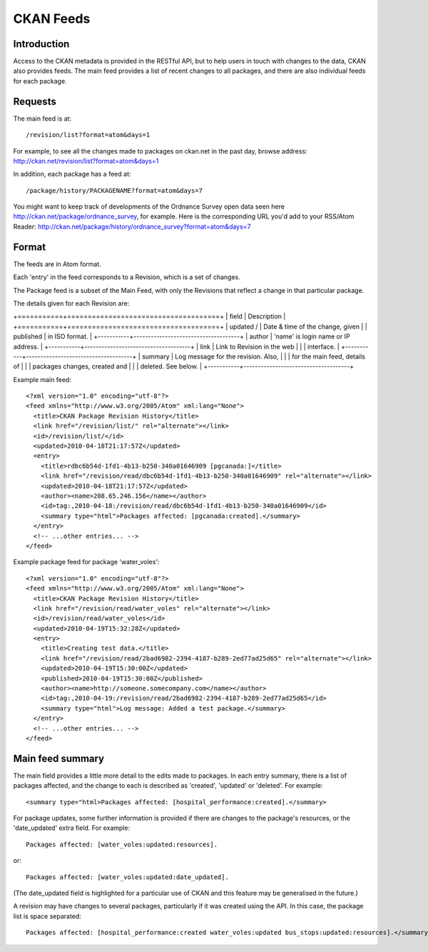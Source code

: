 ==========
CKAN Feeds
==========

Introduction
============

Access to the CKAN metadata is provided in the RESTful API, but to help users in touch with changes to the data, CKAN also provides feeds. The main feed provides a list of recent changes to all packages, and there are also individual feeds for each package.

Requests
========

The main feed is at::

/revision/list?format=atom&days=1

For example, to see all the changes made to packages on ckan.net in the past day, browse address: `<http://ckan.net/revision/list?format=atom&days=1>`_

In addition, each package has a feed at::

/package/history/PACKAGENAME?format=atom&days=7

You might want to keep track of developments of the Ordnance Survey open data seen here `<http://ckan.net/package/ordnance_survey>`_, for example. Here is the corresponding URL you'd add to your RSS/Atom Reader: `<http://ckan.net/package/history/ordnance_survey?format=atom&days=7>`_

Format
======

The feeds are in Atom format.

Each 'entry' in the feed corresponds to a Revision, which is a set of changes. 

The Package feed is a subset of the Main Feed, with only the Revisions that reflect a change in that particular package.

The details given for each Revision are:

+===========+=====================================+
| field     | Description                         |
+===========+=====================================+
| updated / | Date & time of the change, given    | 
| published | in ISO format.                      |
+-----------+-------------------------------------+
| author    | 'name' is login name or IP address. |
+-----------+-------------------------------------+
| link      | Link to Revision in the web         |
|           | interface.                          |
+-----------+-------------------------------------+
| summary   | Log message for the revision. Also, |
|           | for the main feed, details of       |
|           | packages changes, created and       |
|           | deleted. See below.                 |
+-----------+-------------------------------------+

Example main feed::

  <?xml version="1.0" encoding="utf-8"?>
  <feed xmlns="http://www.w3.org/2005/Atom" xml:lang="None">
    <title>CKAN Package Revision History</title>
    <link href="/revision/list/" rel="alternate"></link>
    <id>/revision/list/</id>
    <updated>2010-04-18T21:17:57Z</updated>
    <entry>
      <title>rdbc6b54d-1fd1-4b13-b250-340a01646909 [pgcanada:]</title>
      <link href="/revision/read/dbc6b54d-1fd1-4b13-b250-340a01646909" rel="alternate"></link>
      <updated>2010-04-18T21:17:57Z</updated>
      <author><name>208.65.246.156</name></author>
      <id>tag:,2010-04-18:/revision/read/dbc6b54d-1fd1-4b13-b250-340a01646909</id>
      <summary type="html">Packages affected: [pgcanada:created].</summary>
    </entry>
    <!-- ...other entries... -->
  </feed>

Example package feed for package 'water_voles'::

 <?xml version="1.0" encoding="utf-8"?>
 <feed xmlns="http://www.w3.org/2005/Atom" xml:lang="None">
   <title>CKAN Package Revision History</title>
   <link href="/revision/read/water_voles" rel="alternate"></link>
   <id>/revision/read/water_voles</id>
   <updated>2010-04-19T15:32:28Z</updated>
   <entry>
     <title>Creating test data.</title>
     <link href="/revision/read/2bad6982-2394-4187-b289-2ed77ad25d65" rel="alternate"></link>
     <updated>2010-04-19T15:30:00Z</updated>
     <published>2010-04-19T15:30:00Z</published>
     <author><name>http://someone.somecompany.com</name></author>
     <id>tag:,2010-04-19:/revision/read/2bad6982-2394-4187-b289-2ed77ad25d65</id>
     <summary type="html">Log message: Added a test package.</summary>
   </entry>
   <!-- ...other entries... -->
 </feed>

Main feed summary
=================

The main field provides a little more detail to the edits made to packages. In each entry summary, there is a list of packages affected, and the change to each is described as 'created', 'updated' or 'deleted'. For example::

 <summary type="html>Packages affected: [hospital_performance:created].</summary>

For package updates, some further information is provided if there are changes to the package's resources, or the 'date_updated' extra field. For example::

 Packages affected: [water_voles:updated:resources].

or::

 Packages affected: [water_voles:updated:date_updated].

(The date_updated field is highlighted for a particular use of CKAN and this feature may be generalised in the future.)

A revision may have changes to several packages, particularly if it was created using the API. In this case, the package list is space separated::

 Packages affected: [hospital_performance:created water_voles:updated bus_stops:updated:resources].</summary>
